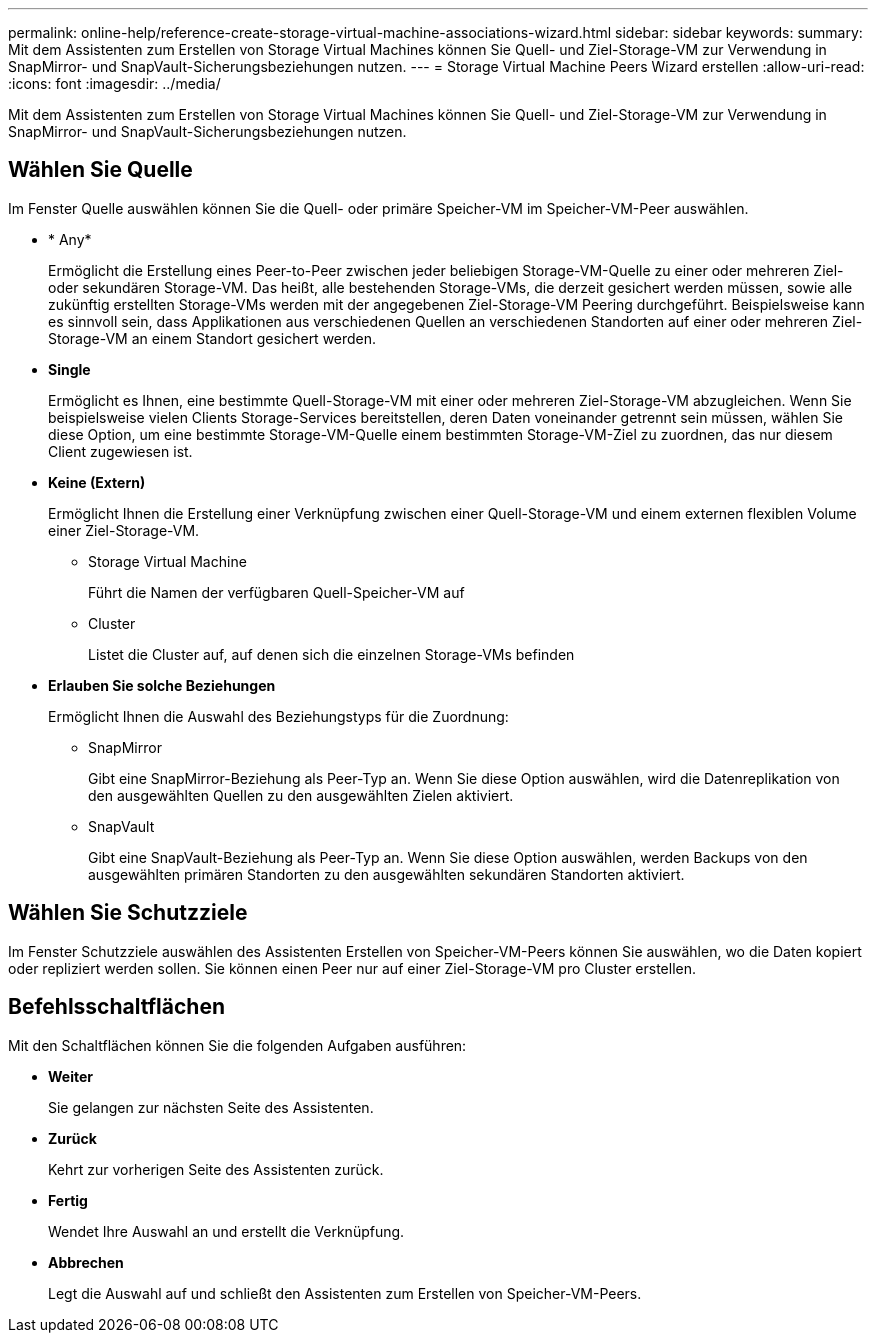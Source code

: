 ---
permalink: online-help/reference-create-storage-virtual-machine-associations-wizard.html 
sidebar: sidebar 
keywords:  
summary: Mit dem Assistenten zum Erstellen von Storage Virtual Machines können Sie Quell- und Ziel-Storage-VM zur Verwendung in SnapMirror- und SnapVault-Sicherungsbeziehungen nutzen. 
---
= Storage Virtual Machine Peers Wizard erstellen
:allow-uri-read: 
:icons: font
:imagesdir: ../media/


[role="lead"]
Mit dem Assistenten zum Erstellen von Storage Virtual Machines können Sie Quell- und Ziel-Storage-VM zur Verwendung in SnapMirror- und SnapVault-Sicherungsbeziehungen nutzen.



== Wählen Sie Quelle

Im Fenster Quelle auswählen können Sie die Quell- oder primäre Speicher-VM im Speicher-VM-Peer auswählen.

* * Any*
+
Ermöglicht die Erstellung eines Peer-to-Peer zwischen jeder beliebigen Storage-VM-Quelle zu einer oder mehreren Ziel- oder sekundären Storage-VM. Das heißt, alle bestehenden Storage-VMs, die derzeit gesichert werden müssen, sowie alle zukünftig erstellten Storage-VMs werden mit der angegebenen Ziel-Storage-VM Peering durchgeführt. Beispielsweise kann es sinnvoll sein, dass Applikationen aus verschiedenen Quellen an verschiedenen Standorten auf einer oder mehreren Ziel-Storage-VM an einem Standort gesichert werden.

* *Single*
+
Ermöglicht es Ihnen, eine bestimmte Quell-Storage-VM mit einer oder mehreren Ziel-Storage-VM abzugleichen. Wenn Sie beispielsweise vielen Clients Storage-Services bereitstellen, deren Daten voneinander getrennt sein müssen, wählen Sie diese Option, um eine bestimmte Storage-VM-Quelle einem bestimmten Storage-VM-Ziel zu zuordnen, das nur diesem Client zugewiesen ist.

* *Keine (Extern)*
+
Ermöglicht Ihnen die Erstellung einer Verknüpfung zwischen einer Quell-Storage-VM und einem externen flexiblen Volume einer Ziel-Storage-VM.

+
** Storage Virtual Machine
+
Führt die Namen der verfügbaren Quell-Speicher-VM auf

** Cluster
+
Listet die Cluster auf, auf denen sich die einzelnen Storage-VMs befinden



* *Erlauben Sie solche Beziehungen*
+
Ermöglicht Ihnen die Auswahl des Beziehungstyps für die Zuordnung:

+
** SnapMirror
+
Gibt eine SnapMirror-Beziehung als Peer-Typ an. Wenn Sie diese Option auswählen, wird die Datenreplikation von den ausgewählten Quellen zu den ausgewählten Zielen aktiviert.

** SnapVault
+
Gibt eine SnapVault-Beziehung als Peer-Typ an. Wenn Sie diese Option auswählen, werden Backups von den ausgewählten primären Standorten zu den ausgewählten sekundären Standorten aktiviert.







== Wählen Sie Schutzziele

Im Fenster Schutzziele auswählen des Assistenten Erstellen von Speicher-VM-Peers können Sie auswählen, wo die Daten kopiert oder repliziert werden sollen. Sie können einen Peer nur auf einer Ziel-Storage-VM pro Cluster erstellen.



== Befehlsschaltflächen

Mit den Schaltflächen können Sie die folgenden Aufgaben ausführen:

* *Weiter*
+
Sie gelangen zur nächsten Seite des Assistenten.

* *Zurück*
+
Kehrt zur vorherigen Seite des Assistenten zurück.

* *Fertig*
+
Wendet Ihre Auswahl an und erstellt die Verknüpfung.

* *Abbrechen*
+
Legt die Auswahl auf und schließt den Assistenten zum Erstellen von Speicher-VM-Peers.


